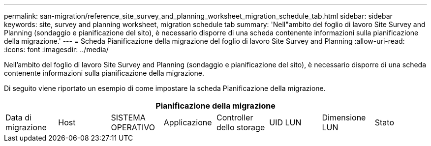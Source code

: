 ---
permalink: san-migration/reference_site_survey_and_planning_worksheet_migration_schedule_tab.html 
sidebar: sidebar 
keywords: site, survey and planning worksheet, migration schedule tab 
summary: 'Nell"ambito del foglio di lavoro Site Survey and Planning (sondaggio e pianificazione del sito), è necessario disporre di una scheda contenente informazioni sulla pianificazione della migrazione.' 
---
= Scheda Pianificazione della migrazione del foglio di lavoro Site Survey and Planning
:allow-uri-read: 
:icons: font
:imagesdir: ../media/


[role="lead"]
Nell'ambito del foglio di lavoro Site Survey and Planning (sondaggio e pianificazione del sito), è necessario disporre di una scheda contenente informazioni sulla pianificazione della migrazione.

Di seguito viene riportato un esempio di come impostare la scheda Pianificazione della migrazione.

|===
8+| Pianificazione della migrazione 


 a| 
Data di migrazione
 a| 
Host
 a| 
SISTEMA OPERATIVO
 a| 
Applicazione
 a| 
Controller dello storage
 a| 
UID LUN
 a| 
Dimensione LUN
 a| 
Stato

|===